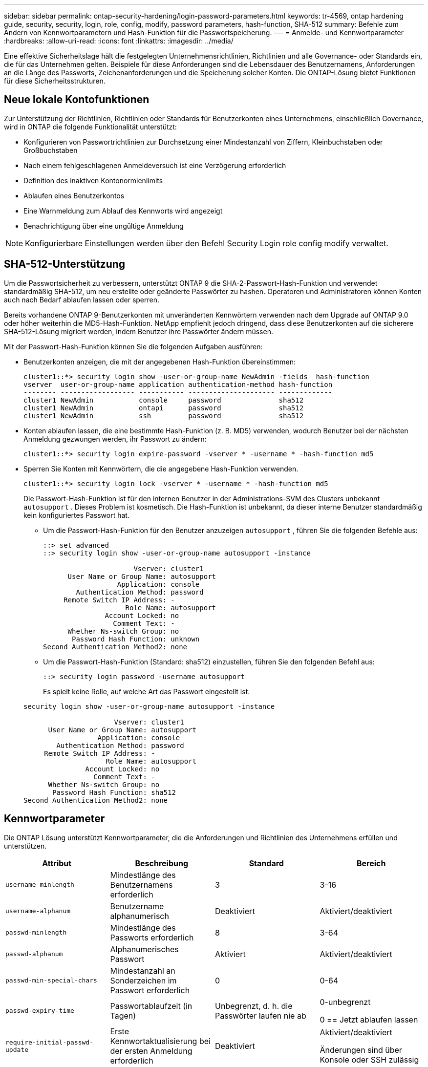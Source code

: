 ---
sidebar: sidebar 
permalink: ontap-security-hardening/login-password-parameters.html 
keywords: tr-4569, ontap hardening guide, security, security, login, role, config, modify, password parameters, hash-function, SHA-512 
summary: Befehle zum Ändern von Kennwortparametern und Hash-Funktion für die Passwortspeicherung. 
---
= Anmelde- und Kennwortparameter
:hardbreaks:
:allow-uri-read: 
:icons: font
:linkattrs: 
:imagesdir: ../media/


[role="lead"]
Eine effektive Sicherheitslage hält die festgelegten Unternehmensrichtlinien, Richtlinien und alle Governance- oder Standards ein, die für das Unternehmen gelten. Beispiele für diese Anforderungen sind die Lebensdauer des Benutzernamens, Anforderungen an die Länge des Passworts, Zeichenanforderungen und die Speicherung solcher Konten. Die ONTAP-Lösung bietet Funktionen für diese Sicherheitsstrukturen.



== Neue lokale Kontofunktionen

Zur Unterstützung der Richtlinien, Richtlinien oder Standards für Benutzerkonten eines Unternehmens, einschließlich Governance, wird in ONTAP die folgende Funktionalität unterstützt:

* Konfigurieren von Passwortrichtlinien zur Durchsetzung einer Mindestanzahl von Ziffern, Kleinbuchstaben oder Großbuchstaben
* Nach einem fehlgeschlagenen Anmeldeversuch ist eine Verzögerung erforderlich
* Definition des inaktiven Kontonormienlimits
* Ablaufen eines Benutzerkontos
* Eine Warnmeldung zum Ablauf des Kennworts wird angezeigt
* Benachrichtigung über eine ungültige Anmeldung



NOTE: Konfigurierbare Einstellungen werden über den Befehl Security Login role config modify verwaltet.



== SHA-512-Unterstützung

Um die Passwortsicherheit zu verbessern, unterstützt ONTAP 9 die SHA-2-Passwort-Hash-Funktion und verwendet standardmäßig SHA-512, um neu erstellte oder geänderte Passwörter zu hashen. Operatoren und Administratoren können Konten auch nach Bedarf ablaufen lassen oder sperren.

Bereits vorhandene ONTAP 9-Benutzerkonten mit unveränderten Kennwörtern verwenden nach dem Upgrade auf ONTAP 9.0 oder höher weiterhin die MD5-Hash-Funktion. NetApp empfiehlt jedoch dringend, dass diese Benutzerkonten auf die sicherere SHA-512-Lösung migriert werden, indem Benutzer ihre Passwörter ändern müssen.

Mit der Passwort-Hash-Funktion können Sie die folgenden Aufgaben ausführen:

* Benutzerkonten anzeigen, die mit der angegebenen Hash-Funktion übereinstimmen:
+
[listing]
----
cluster1::*> security login show -user-or-group-name NewAdmin -fields  hash-function
vserver  user-or-group-name application authentication-method hash-function
-------- ------------------ ----------- --------------------- -------------
cluster1 NewAdmin           console     password              sha512
cluster1 NewAdmin           ontapi      password              sha512
cluster1 NewAdmin           ssh         password              sha512

----
* Konten ablaufen lassen, die eine bestimmte Hash-Funktion (z. B. MD5) verwenden, wodurch Benutzer bei der nächsten Anmeldung gezwungen werden, ihr Passwort zu ändern:
+
[listing]
----
cluster1::*> security login expire-password -vserver * -username * -hash-function md5
----
* Sperren Sie Konten mit Kennwörtern, die die angegebene Hash-Funktion verwenden.
+
[listing]
----
cluster1::*> security login lock -vserver * -username * -hash-function md5
----
+
Die Passwort-Hash-Funktion ist für den internen Benutzer in der Administrations-SVM des Clusters unbekannt `autosupport` . Dieses Problem ist kosmetisch. Die Hash-Funktion ist unbekannt, da dieser interne Benutzer standardmäßig kein konfiguriertes Passwort hat.

+
** Um die Passwort-Hash-Funktion für den Benutzer anzuzeigen `autosupport` , führen Sie die folgenden Befehle aus:
+
[listing]
----
::> set advanced
::> security login show -user-or-group-name autosupport -instance

                      Vserver: cluster1
      User Name or Group Name: autosupport
                  Application: console
        Authentication Method: password
     Remote Switch IP Address: -
                    Role Name: autosupport
               Account Locked: no
                 Comment Text: -
      Whether Ns-switch Group: no
       Password Hash Function: unknown
Second Authentication Method2: none
----
** Um die Passwort-Hash-Funktion (Standard: sha512) einzustellen, führen Sie den folgenden Befehl aus:
+
[listing]
----
::> security login password -username autosupport
----
+
Es spielt keine Rolle, auf welche Art das Passwort eingestellt ist.

+
[listing]
----
security login show -user-or-group-name autosupport -instance

                      Vserver: cluster1
      User Name or Group Name: autosupport
                  Application: console
        Authentication Method: password
     Remote Switch IP Address: -
                    Role Name: autosupport
               Account Locked: no
                 Comment Text: -
      Whether Ns-switch Group: no
       Password Hash Function: sha512
Second Authentication Method2: none
----






== Kennwortparameter

Die ONTAP Lösung unterstützt Kennwortparameter, die die Anforderungen und Richtlinien des Unternehmens erfüllen und unterstützen.

|===
| Attribut | Beschreibung | Standard | Bereich 


| `username-minlength` | Mindestlänge des Benutzernamens erforderlich | 3 | 3-16 


| `username-alphanum` | Benutzername alphanumerisch | Deaktiviert | Aktiviert/deaktiviert 


| `passwd-minlength` | Mindestlänge des Passworts erforderlich | 8 | 3-64 


| `passwd-alphanum` | Alphanumerisches Passwort | Aktiviert | Aktiviert/deaktiviert 


| `passwd-min-special-chars` | Mindestanzahl an Sonderzeichen im Passwort erforderlich | 0 | 0-64 


| `passwd-expiry-time` | Passwortablaufzeit (in Tagen) | Unbegrenzt, d. h. die Passwörter laufen nie ab  a| 
0-unbegrenzt

0 == Jetzt ablaufen lassen



| `require-initial-passwd-update` | Erste Kennwortaktualisierung bei der ersten Anmeldung erforderlich | Deaktiviert  a| 
Aktiviert/deaktiviert

Änderungen sind über Konsole oder SSH zulässig



| `max-failed-login-attempts` | Maximale Anzahl fehlgeschlagener Versuche | 0, Konto nicht sperren | - 


| `lockout-duration` | Maximale Sperrzeit (in Tagen) | Der Standardwert ist 0, was bedeutet, dass das Konto für einen Tag gesperrt ist | - 


| `disallowed-reuse` | Letzte N-Kennwörter nicht zulassen | 6 | Der Mindestwert beträgt 6 


| `change-delay` | Verzögerung zwischen Passwortänderungen (in Tagen) | 0 | - 


| `delay-after-failed-login` | Verzögerung nach jedem fehlgeschlagenen Anmeldeversuch (in Sekunden) | 4 | - 


| `passwd-min-lowercase-chars` | Mindestanzahl an Kleinbuchstaben im Passwort erforderlich | 0. Dies erfordert keine Kleinbuchstaben | 0-64 


| `passwd-min-uppercase-chars` | Mindestanzahl an alphabetischen Großbuchstaben erforderlich | 0. Dies erfordert keine Großbuchstaben | 0-64 


| `passwd-min-digits` | Mindestanzahl an Ziffern im Passwort erforderlich | 0, die keine Ziffern erfordert | 0-64 


| `passwd-expiry-warn-time` | Warnmeldung vor Ablauf des Passworts anzeigen (in Tagen) | Unbegrenzt, was bedeutet, dass Sie nie vor Ablauf des Passworts warnen | 0. Dies bedeutet, dass der Benutzer bei jeder erfolgreichen Anmeldung über den Ablauf des Passworts informiert wird 


| `account-expiry-time` | Konto läuft in N Tagen ab | Unbegrenzt, d. h. die Konten laufen nie ab | Die Verfallszeit des Kontos muss größer sein als das Limit für inaktive Konten 


| `account-inactive-limit` | Maximale Dauer der Inaktivität vor Ablauf des Kontos (in Tagen) | Unbegrenzt. Das bedeutet, dass die inaktiven Konten nie ablaufen | Das Limit für inaktive Konten muss kleiner als die Ablaufdatum des Kontos sein 
|===
.Beispiel
[listing]
----
cluster1::*> security login role config show -vserver cluster1 -role admin

                                          Vserver: cluster1
                                        Role Name: admin
                 Minimum Username Length Required: 3
                           Username Alpha-Numeric: disabled
                 Minimum Password Length Required: 8
                           Password Alpha-Numeric: enabled
Minimum Number of Special Characters Required in the Password: 0
                       Password Expires In (Days): unlimited
   Require Initial Password Update on First Login: disabled
                Maximum Number of Failed Attempts: 0
                    Maximum Lockout Period (Days): 0
                      Disallow Last 'N' Passwords: 6
            Delay Between Password Changes (Days): 0
     Delay after Each Failed Login Attempt (Secs): 4
Minimum Number of Lowercase Alphabetic Characters Required in the Password: 0
Minimum Number of Uppercase Alphabetic Characters Required in the Password: 0
Minimum Number of Digits Required in the Password: 0
Display Warning Message Days Prior to Password Expiry (Days): unlimited
                        Account Expires in (Days): unlimited
Maximum Duration of Inactivity before Account Expiration (Days): unlimited

----

NOTE: Seit 9.14.1 gibt es eine erhöhte Komplexität und Sperrregeln für Passwörter. Dies gilt nur für Neuinstallationen von ONTAP.
